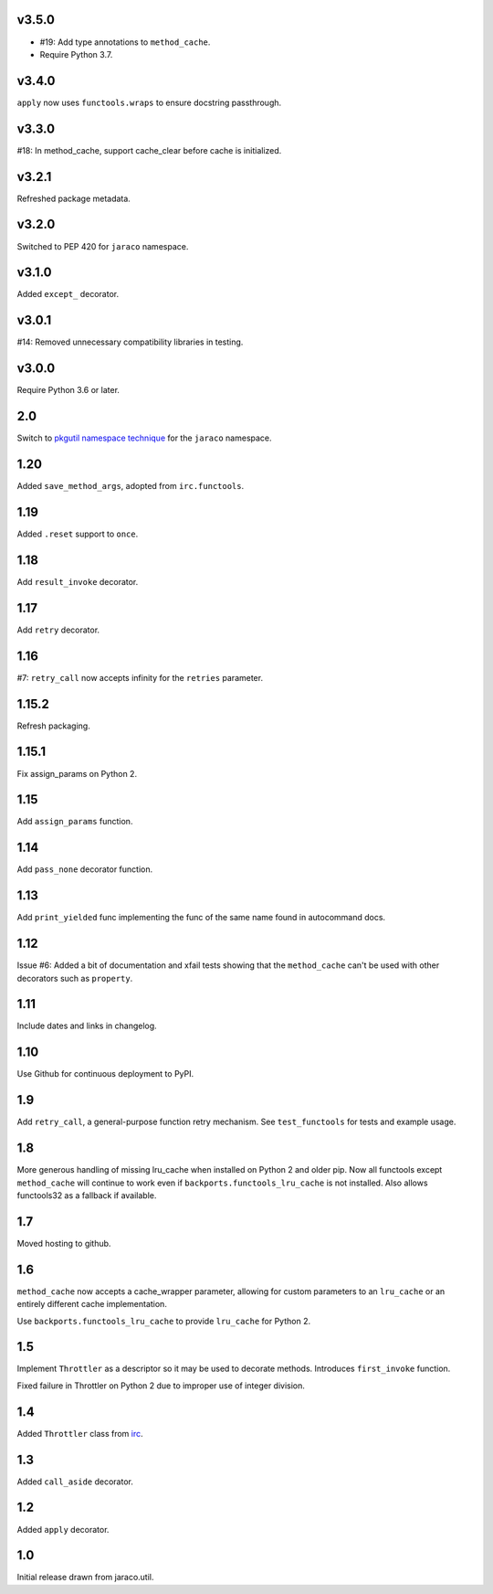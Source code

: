 v3.5.0
======

* #19: Add type annotations to ``method_cache``.
* Require Python 3.7.

v3.4.0
======

``apply`` now uses ``functools.wraps`` to ensure docstring
passthrough.

v3.3.0
======

#18: In method_cache, support cache_clear before cache
is initialized.

v3.2.1
======

Refreshed package metadata.

v3.2.0
======

Switched to PEP 420 for ``jaraco`` namespace.

v3.1.0
======

Added ``except_`` decorator.

v3.0.1
======

#14: Removed unnecessary compatibility libraries in testing.

v3.0.0
======

Require Python 3.6 or later.

2.0
===

Switch to `pkgutil namespace technique
<https://packaging.python.org/guides/packaging-namespace-packages/#pkgutil-style-namespace-packages>`_
for the ``jaraco`` namespace.

1.20
====

Added ``save_method_args``, adopted from ``irc.functools``.

1.19
====

Added ``.reset`` support to ``once``.

1.18
====

Add ``result_invoke`` decorator.

1.17
====

Add ``retry`` decorator.

1.16
====

#7: ``retry_call`` now accepts infinity for the ``retries``
parameter.

1.15.2
======

Refresh packaging.

1.15.1
======

Fix assign_params on Python 2.

1.15
====

Add ``assign_params`` function.

1.14
====

Add ``pass_none`` decorator function.

1.13
====

Add ``print_yielded`` func implementing the func of the same
name found in autocommand docs.

1.12
====

Issue #6: Added a bit of documentation and xfail tests showing
that the ``method_cache`` can't be used with other decorators
such as ``property``.

1.11
====

Include dates and links in changelog.

1.10
====

Use Github for continuous deployment to PyPI.

1.9
===

Add ``retry_call``, a general-purpose function retry mechanism.
See ``test_functools`` for tests and example usage.

1.8
===

More generous handling of missing lru_cache when installed on
Python 2 and older pip. Now all functools except ``method_cache``
will continue to work even if ``backports.functools_lru_cache``
is not installed. Also allows functools32 as a fallback if
available.

1.7
===

Moved hosting to github.

1.6
===

``method_cache`` now accepts a cache_wrapper parameter, allowing
for custom parameters to an ``lru_cache`` or an entirely different
cache implementation.

Use ``backports.functools_lru_cache`` to provide ``lru_cache`` for
Python 2.

1.5
===

Implement ``Throttler`` as a descriptor so it may be used to decorate
methods. Introduces ``first_invoke`` function.

Fixed failure in Throttler on Python 2 due to improper use of integer
division.

1.4
===

Added ``Throttler`` class from `irc <https://bitbucket.org/jaraco/irc>`_.

1.3
===

Added ``call_aside`` decorator.

1.2
===

Added ``apply`` decorator.

1.0
===

Initial release drawn from jaraco.util.

